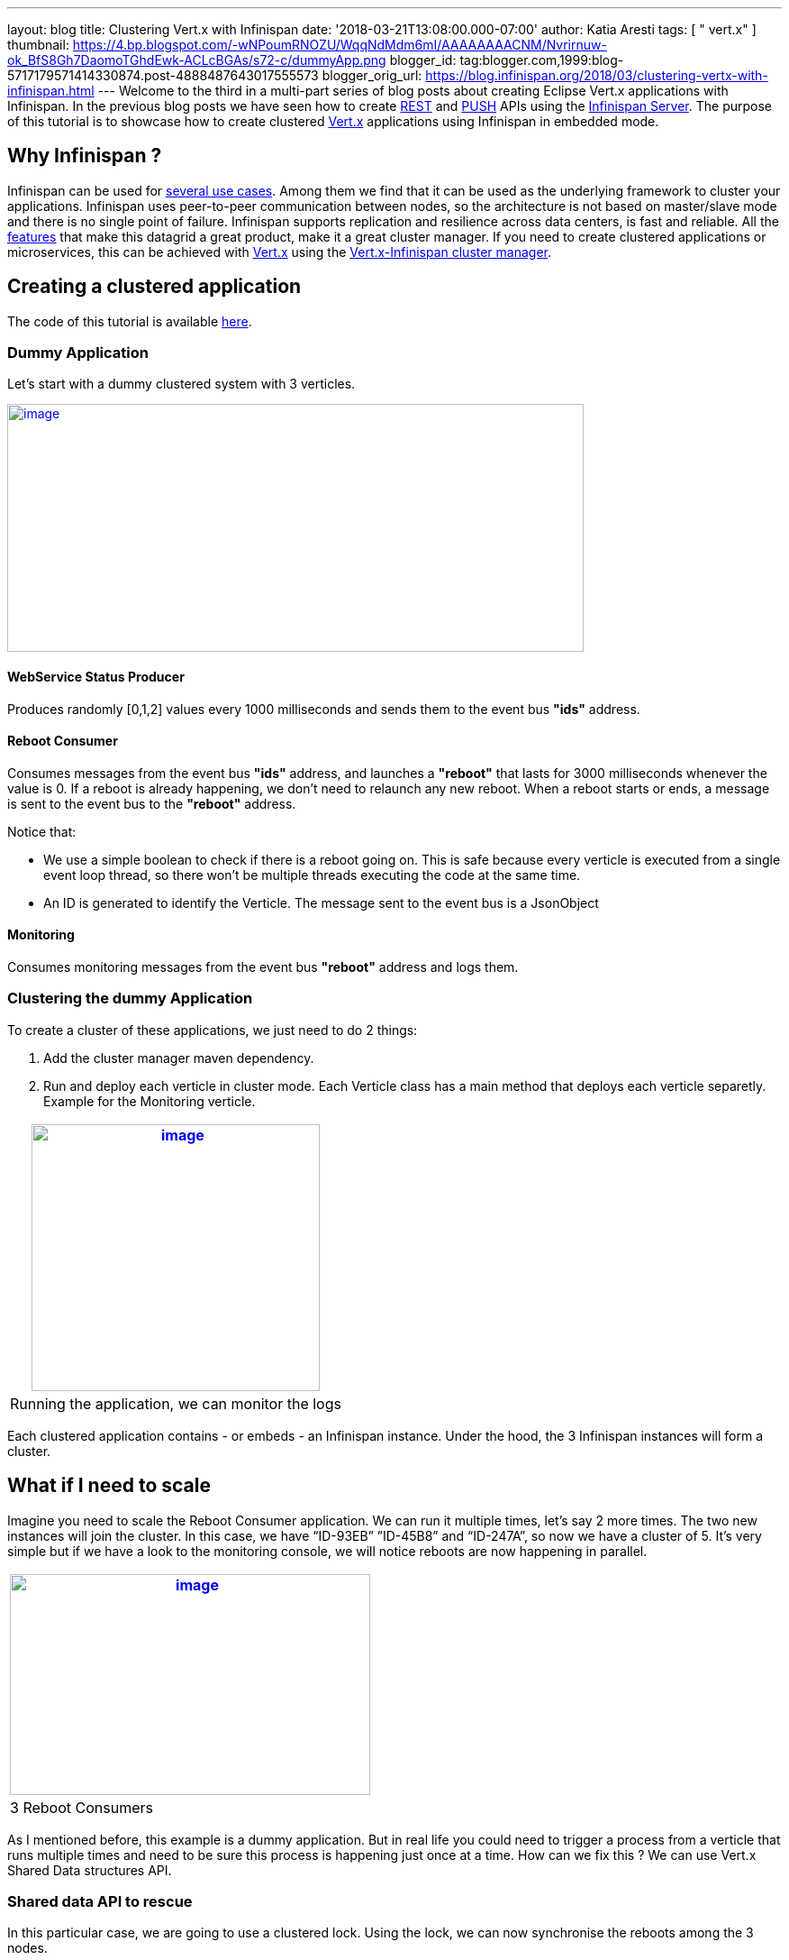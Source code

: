 ---
layout: blog
title: Clustering Vert.x with Infinispan
date: '2018-03-21T13:08:00.000-07:00'
author: Katia Aresti
tags: [ " vert.x" ]
thumbnail: https://4.bp.blogspot.com/-wNPoumRNOZU/WqqNdMdm6mI/AAAAAAAACNM/Nvrirnuw-ok_BfS8Gh7DaomoTGhdEwk-ACLcBGAs/s72-c/dummyApp.png
blogger_id: tag:blogger.com,1999:blog-5717179571414330874.post-4888487643017555573
blogger_orig_url: https://blog.infinispan.org/2018/03/clustering-vertx-with-infinispan.html
---
Welcome to the third in a multi-part series of blog posts about creating
Eclipse Vert.x applications with Infinispan. In the previous blog posts
we have seen how to create
http://blog.infinispan.org/2017/12/first-steps-with-vertx-and-infinispan-rest-api.html[REST]
and
http://blog.infinispan.org/2017/12/first-steps-with-vertx-and-infinispan-push-api.html[PUSH]
APIs using the
http://infinispan.org/docs/stable/server_guide/server_guide.html[Infinispan
Server]. The purpose of this tutorial is to showcase how to create
clustered http://vertx.io/[Vert.x] applications using Infinispan in
embedded mode.



== Why Infinispan ?


Infinispan can be used for http://infinispan.org/about/[several use
cases]. Among them we find that it can be used as the underlying
framework to cluster your applications. Infinispan uses peer-to-peer
communication between nodes, so the architecture is not based on
master/slave mode and there is no single point of failure. Infinispan
supports replication and resilience across data centers, is fast and
reliable. All the http://infinispan.org/features/[features] that make
this datagrid a great product, make it a great cluster manager. If you
need to create clustered applications or microservices, this can be
achieved with http://vertx.io/docs/#clustering[Vert.x] using
the http://vertx.io/docs/vertx-infinispan/java/[Vert.x-Infinispan
cluster manager].



== Creating a clustered application


The code of this tutorial is available
https://github.com/infinispan-demos/vertx-api/tree/master/clustered[here].


=== Dummy Application


Let’s start with a dummy clustered system with 3 verticles.



https://4.bp.blogspot.com/-wNPoumRNOZU/WqqNdMdm6mI/AAAAAAAACNM/Nvrirnuw-ok_BfS8Gh7DaomoTGhdEwk-ACLcBGAs/s1600/dummyApp.png[image:https://4.bp.blogspot.com/-wNPoumRNOZU/WqqNdMdm6mI/AAAAAAAACNM/Nvrirnuw-ok_BfS8Gh7DaomoTGhdEwk-ACLcBGAs/s640/dummyApp.png[image,width=640,height=275]]



==== WebService Status Producer

Produces randomly [0,1,2] values every 1000 milliseconds and sends them
to the event bus *"ids"* address.





==== Reboot Consumer

Consumes messages from the event bus *"ids"* address, and launches
a *"reboot"* that lasts for 3000 milliseconds whenever the value is 0.
If a reboot is already happening, we don’t need to relaunch any new
reboot. When a reboot starts or ends, a message is sent to the event bus
to the *"reboot"* address.

Notice that:

* We use a simple boolean to check if there is a reboot going on. This
is safe because every verticle is executed from a single event loop
thread, so there won’t be multiple threads executing the code at the
same time.
* An ID is generated to identify the Verticle. The message sent to the
event bus is a JsonObject





==== Monitoring

Consumes monitoring messages from the event bus *"reboot"* address and
logs them.





=== Clustering the dummy Application


To create a cluster of these applications, we just need to do 2
things:


. Add the cluster manager maven dependency.
 
. Run and deploy each verticle in cluster mode. Each Verticle class has
a main method that deploys each verticle separetly. Example for the
Monitoring verticle.



[cols="^" ]
|=======================================================================
|https://2.bp.blogspot.com/-GjOWQzixVq8/Wpgynw-A8OI/AAAAAAAACLQ/EUz57xgYcjcve1jXrARPEufaOLfLErUDwCEwYBhgL/s1600/Monitoring.png[image:https://2.bp.blogspot.com/-GjOWQzixVq8/Wpgynw-A8OI/AAAAAAAACLQ/EUz57xgYcjcve1jXrARPEufaOLfLErUDwCEwYBhgL/s320/Monitoring.png[image,width=320,height=296]]

|Running the application, we can monitor the logs
|=======================================================================

Each clustered application contains - or embeds - an Infinispan
instance. Under the hood, the 3 Infinispan instances will form a
cluster.



== What if I need to scale


Imagine you need to scale the Reboot Consumer application. We can run it
multiple times, let’s say 2 more times. The two new instances will join
the cluster. In this case, we have “ID-93EB” ”ID-45B8” and “ID-247A”, so
now we have a cluster of 5. It's very simple but if we have a look to
the monitoring console, we will notice reboots are now happening in
parallel.


[cols="^" ]
|=======================================================================
|https://3.bp.blogspot.com/-YTja7FV8S4k/Wpg6YuIstTI/AAAAAAAACL4/xH2N4erfgfk_ZUcICwmyp_2WQQNKlPpqQCLcBGAs/s1600/MultipleReboots.png[image:https://3.bp.blogspot.com/-YTja7FV8S4k/Wpg6YuIstTI/AAAAAAAACL4/xH2N4erfgfk_ZUcICwmyp_2WQQNKlPpqQCLcBGAs/s400/MultipleReboots.png[image,width=400,height=245]]

|3 Reboot Consumers
|=======================================================================



As I mentioned before, this example is a dummy application. But in real
life you could need to trigger a process from a verticle that runs
multiple times and need to be sure this process is happening just once
at a time. How can we fix this ? We can use Vert.x Shared Data
structures API.


=== Shared data API to rescue


In this particular case, we are going to use a clustered lock. Using the
lock, we can now synchronise the reboots among the 3 nodes.




[cols="^" ]
|=======================================================================
|https://2.bp.blogspot.com/--calcYXn5l4/WplAZEu4f8I/AAAAAAAACMU/eFrivRZMsHE8XUZr-BAvAuUikZ9-_k3DACLcBGAs/s1600/MonitoringUsingLock.png[image:https://2.bp.blogspot.com/--calcYXn5l4/WplAZEu4f8I/AAAAAAAACMU/eFrivRZMsHE8XUZr-BAvAuUikZ9-_k3DACLcBGAs/s400/MonitoringUsingLock.png[image,width=400,height=256]]

|Using Shared Data API, one reboot at a time
|=======================================================================


Vert.x clustered lock in this example is using an emulated version of
the new Clustered Lock API of Infinispan introduced in 9.2 which has
been freshly released. I will come back to share about this API in
particular in further blog posts. You can read about it on the
http://infinispan.org/docs/stable/user_guide/user_guide.html#clustered_lock[documentation]
or run the
https://github.com/infinispan/infinispan-simple-tutorials/tree/master/lock[infinispan-simple-tutorial].


=== One node at a time


When clustering applications with Vert.x, there is something you need to
take care of. It is important to understand that each node contains an
instance of the datagrid. This means that scaling up and down needs to
be done one at a time. Infinispan, as other datagrids, reshuffles the
data when a new node joins or leaves a cluster. This process is done
following a distributed hashing algorithm, so not every data is moved
around, just the data that is supposed to live in the new node, or the
data owned by a leaving node. If we just kill a bunch of nodes without
taking care of the cluster, consequences can be harming! This is
something quite obvious when dealing with databases : we just don’t kill
a bunch of database instances without taking care of every instance at a
time. Even when Infinispan data is only in memory we need to take care
about it in the same
way. http://vertx.io/docs/vertx-infinispan/java/#_configuring_for_kubernetes_or_openshift_3[Openshift,
which is built on top of Kubernetes], helps dealing properly and safely
with these scale up and down operations.



== Conclusions


As you have seen, creating clustered applications with Vert.x and
Infinispan is very straightforward. The clustered event bus is very
powerful. In this example we have seen how to use a clustered lock, but
other
http://vertx.io/docs/apidocs/io/vertx/core/shareddata/SharedData.html[shared
data structures] built on top
of http://infinispan.org/docs/stable/user_guide/user_guide.html#the_code_strongcounter_code_interface_when_the_consistency_or_bounds_matters[Counters]
are available.



== About the Vert.x Infinispan Cluster Manager status


At the time of this writing,
http://blog.infinispan.org/2018/02/infinispan-920final.html[Infinspan
9.2.0.Final] has been released. From vert.x-infinispan cluster manager
point of view, before Vert.x 3.6 (which is not out yet) the cluster
manager is using Infinispan 9.1.6.final and it’s using an emulation
layer for locks and counters. In this tutorial we are using Vert.x 3.5.1
version.

This tutorial will be updated with the version using Infinispan 9.2 as
soon as the next
https://github.com/vert-x3/vertx-infinispan/[vert.x-infinispan] will be
released, which will happen in a few months. Meanwhile, stay tuned!

